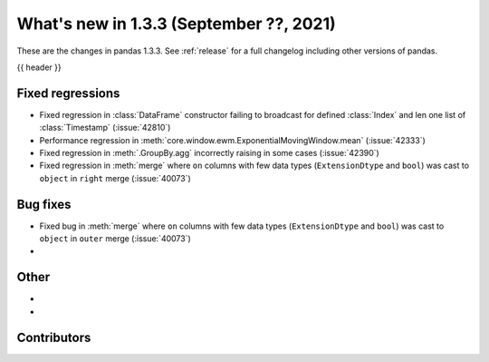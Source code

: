 .. _whatsnew_133:

What's new in 1.3.3 (September ??, 2021)
----------------------------------------

These are the changes in pandas 1.3.3. See :ref:`release` for a full changelog
including other versions of pandas.

{{ header }}

.. ---------------------------------------------------------------------------

.. _whatsnew_133.regressions:

Fixed regressions
~~~~~~~~~~~~~~~~~
- Fixed regression in :class:`DataFrame` constructor failing to broadcast for defined :class:`Index` and len one list of :class:`Timestamp` (:issue:`42810`)
- Performance regression in :meth:`core.window.ewm.ExponentialMovingWindow.mean` (:issue:`42333`)
- Fixed regression in :meth:`.GroupBy.agg` incorrectly raising in some cases (:issue:`42390`)
- Fixed regression in :meth:`merge` where ``on`` columns with few data types (``ExtensionDtype`` and ``bool``) was cast to ``object`` in ``right`` merge (:issue:`40073`)

.. ---------------------------------------------------------------------------

.. _whatsnew_133.bug_fixes:

Bug fixes
~~~~~~~~~
- Fixed bug in :meth:`merge` where ``on`` columns with few data types (``ExtensionDtype`` and ``bool``) was cast to ``object`` in ``outer`` merge (:issue:`40073`)
-

.. ---------------------------------------------------------------------------

.. _whatsnew_133.other:

Other
~~~~~
-
-

.. ---------------------------------------------------------------------------

.. _whatsnew_133.contributors:

Contributors
~~~~~~~~~~~~

.. contributors:: v1.3.2..v1.3.3|HEAD
